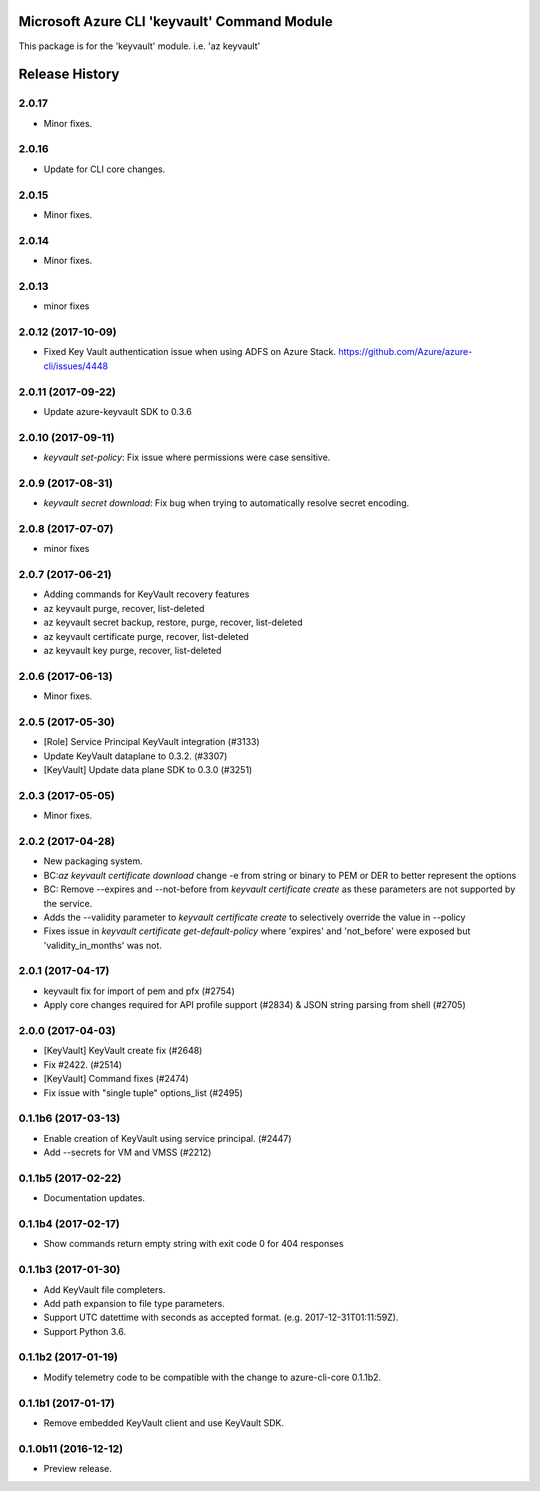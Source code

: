 Microsoft Azure CLI 'keyvault' Command Module
=============================================

This package is for the 'keyvault' module.
i.e. 'az keyvault'




.. :changelog:

Release History
===============

2.0.17
++++++
* Minor fixes.

2.0.16
++++++
* Update for CLI core changes.

2.0.15
++++++
* Minor fixes.

2.0.14
++++++
* Minor fixes.

2.0.13
++++++
* minor fixes

2.0.12 (2017-10-09)
+++++++++++++++++++
* Fixed Key Vault authentication issue when using ADFS on Azure Stack. https://github.com/Azure/azure-cli/issues/4448

2.0.11 (2017-09-22)
+++++++++++++++++++
* Update azure-keyvault SDK to 0.3.6

2.0.10 (2017-09-11)
+++++++++++++++++++
* `keyvault set-policy`: Fix issue where permissions were case sensitive.

2.0.9 (2017-08-31)
++++++++++++++++++
* `keyvault secret download`: Fix bug when trying to automatically resolve secret encoding.

2.0.8 (2017-07-07)
++++++++++++++++++
* minor fixes

2.0.7 (2017-06-21)
++++++++++++++++++

* Adding commands for KeyVault recovery features
* az keyvault purge, recover, list-deleted
* az keyvault secret backup, restore, purge, recover, list-deleted
* az keyvault certificate purge, recover, list-deleted
* az keyvault key purge, recover, list-deleted

2.0.6 (2017-06-13)
++++++++++++++++++
* Minor fixes.


2.0.5 (2017-05-30)
++++++++++++++++++++

* [Role] Service Principal KeyVault integration (#3133)
* Update KeyVault dataplane to 0.3.2. (#3307)
* [KeyVault] Update data plane SDK to 0.3.0 (#3251)

2.0.3 (2017-05-05)
++++++++++++++++++++

* Minor fixes.

2.0.2 (2017-04-28)
++++++++++++++++++++

* New packaging system.
* BC:`az keyvault certificate download` change -e from string or binary to PEM or DER to better represent the options
* BC: Remove --expires and --not-before from `keyvault certificate create` as these parameters are not supported by the service.
* Adds the --validity parameter to `keyvault certificate create` to selectively override the value in --policy
* Fixes issue in `keyvault certificate get-default-policy` where 'expires' and 'not_before' were exposed but 'validity_in_months' was not.

2.0.1 (2017-04-17)
++++++++++++++++++++

* keyvault fix for import of pem and pfx (#2754)
* Apply core changes required for API profile support (#2834) & JSON string parsing from shell (#2705)

2.0.0 (2017-04-03)
++++++++++++++++++++

* [KeyVault] KeyVault create fix (#2648)
* Fix #2422. (#2514)
* [KeyVault] Command fixes (#2474)
* Fix issue with "single tuple" options_list (#2495)

0.1.1b6 (2017-03-13)
++++++++++++++++++++

* Enable creation of KeyVault using service principal. (#2447)
* Add --secrets for VM and VMSS (#2212)

0.1.1b5 (2017-02-22)
+++++++++++++++++++++

* Documentation updates.


0.1.1b4 (2017-02-17)
+++++++++++++++++++++

* Show commands return empty string with exit code 0 for 404 responses


0.1.1b3 (2017-01-30)
+++++++++++++++++++++

* Add KeyVault file completers.
* Add path expansion to file type parameters.
* Support UTC datettime with seconds as accepted format. (e.g. 2017-12-31T01:11:59Z).
* Support Python 3.6.


0.1.1b2 (2017-01-19)
+++++++++++++++++++++

* Modify telemetry code to be compatible with the change to azure-cli-core 0.1.1b2.


0.1.1b1 (2017-01-17)
+++++++++++++++++++++

* Remove embedded KeyVault client and use KeyVault SDK.

0.1.0b11 (2016-12-12)
+++++++++++++++++++++

* Preview release.


